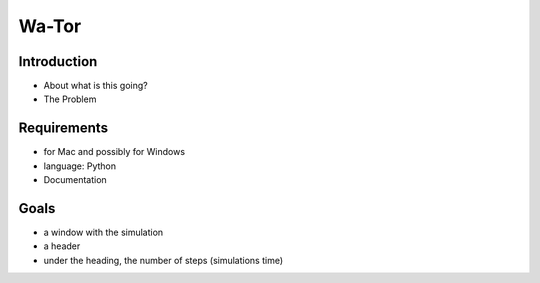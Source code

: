 =======
Wa-Tor
=======


Introduction
============

- About what is this going?

- The Problem


Requirements
============

- for Mac and possibly for Windows

- language: Python

- Documentation


Goals
=====

- a window with the simulation

- a header

- under the heading, the number of steps (simulations time)

